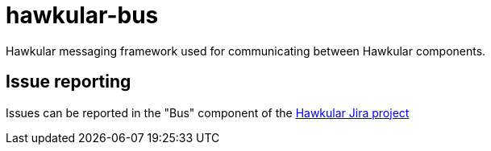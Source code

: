 = hawkular-bus
:source-language: java

Hawkular messaging framework used for communicating between Hawkular components.

== Issue reporting

Issues can be reported in the "Bus" component of the https://issues.jboss.org/browse/HAWKULAR[Hawkular Jira project]
